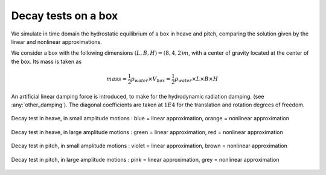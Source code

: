 .. hydrostatics_decay:

Decay tests on a box
~~~~~~~~~~~~~~~~~~~~

We simulate in time domain the hydrostatic equilibrium of a box in heave and pitch, comparing the solution given by the
linear and nonlinear approximations.

We consider a box with the following dimensions :math:`(L,B,H) = (8,4,2)m`, with a center of gravity located at the center of the box.
Its mass is taken as

.. math::
    mass = \dfrac{1}{2} \rho_{water}\times  V_{box} =  \dfrac{1}{2} \rho_{water}\times  L \times B \times H

An artificial linear damping force is introduced, to make for the hydrodynamic radiation damping. (see :any:`other_damping`).
The diagonal coefficients are taken at :math:`1E4` for the translation and rotation degrees of freedom.



.. _fig_heave_L:
.. figure:: _static/hydrostatic_decay/heave.png
    :align: center
    :alt: decay test in heave, in small amplitude motions

    Decay test in heave, in small amplitude motions : blue = linear approximation, orange = nonlinear approximation


.. _fig_heave_NL:
.. figure:: _static/hydrostatic_decay/heaveNL.png
    :align: center
    :alt: decay test in heave, in large amplitude motions

    Decay test in heave, in large amplitude motions : green = linear approximation, red = nonlinear approximation

.. _fig_pitch_L:
.. figure:: _static/hydrostatic_decay/pitch.png
    :align: center
    :alt: decay test in pitch, in small amplitude motions

    Decay test in pitch, in small amplitude motions : violet = linear approximation, brown = nonlinear approximation


.. _fig_pitch_NL:
.. figure:: _static/hydrostatic_decay/pitchNL.png
    :align: center
    :alt: decay test in pitch, in large amplitude motions

    Decay test in pitch, in large amplitude motions : pink = linear approximation, grey = nonlinear approximation